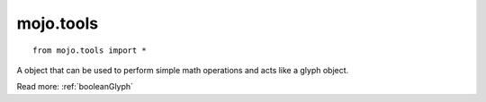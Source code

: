 .. _mojo.tools:

mojo.tools
==========

::

    from mojo.tools import *

.. function:: IntersectGlyphWithLine(glyph, ((sx, sy), (ex, ey)), canHaveComponent=False, addSideBearings=False)

    Returns a list of intersections of a glyph with a given line.

.. function:: union(glyph, subjectContours, clipContours, roundCoordinates=None)

    perform a union with subject contours and clip contours
    glyph: destination glyph
    subjectContours, clipContours: for union its not really important so you can mix both
    roundCoordinates: optionally round the result

.. function:: intersect(glyph, subjectContours, clipContours, roundCoordinates=None)

    perform a intersection with subject contours and clip contours
    glyph: destination glyph
    subjectContours: the subject contours
    clipContours: the clip contours that will intersect with the subject contours
    roundCoordinates: optionally round the result

.. function:: difference(glyph, subjectContours, clipContours, roundCoordinates=None)

    perform a difference with subject contours and clip contours
    glyph: destination glyph
    subjectContours: the subject contours
    clipContours: the clip contours that will difference with the subject contours
    roundCoordinates: optionally round the result

.. function:: intersection(glyph, subjectContours, clipContours, roundCoordinates=None)

    perform a intersection with subject contours and clip contours
    glyph: destination glyph
    subjectContours: the subject contours
    clipContours: the clip contours that will intersection with the subject contours
    roundCoordinates: optionally round the result

.. function:: xor(glyph, subjectContours, clipContours, roundCoordinates=None)

    perform a xor with subject contours and clip contours
    glyph: destination glyph
    subjectContours: the subject contours
    clipContours: the clip contours that will xor with the subject contours
    roundCoordinates: optionally round the result


.. class:: BooleanGlyph(glyph, roundCoordinates=None)

    A object that can be used to perform simple math operations and acts like a glyph object.

    Read more: :ref:`booleanGlyph`

    .. describe:: glyph

        the source glyph

    .. describe:: roundCoordinates

        optionally round the result

    .. function:: draw(pen)

        draws the booleanGlyph in a pen

    .. function:: drawPoints(pointPen)

        draws the booleanGlyph in a pointPen

    .. function:: union(other)

        performs an union operation

        ::

            BooleanGlyph(glyph) | BooleanGlyph(glyph2)

    .. function:: difference(other)

        performs a difference operation

        ::

            BooleanGlyph(glyph) - BooleanGlyph(glyph2)


    .. function:: intersection(other)

        performs a intersection operation

        ::

            BooleanGlyph(glyph) & BooleanGlyph(glyph2)

    .. function:: xor(other)

        performs a xor operation

        ::

            BooleanGlyph(glyph) ^ BooleanGlyph(glyph2)

    .. attribute:: width

        returns the width of the booleanGlyph